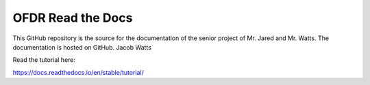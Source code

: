 OFDR Read the Docs
=======================================

This GitHub repository is the source for the documentation of the senior project of Mr. Jared and Mr. Watts. The documentation is hosted
on GitHub. Jacob Watts

Read the tutorial here:

https://docs.readthedocs.io/en/stable/tutorial/
